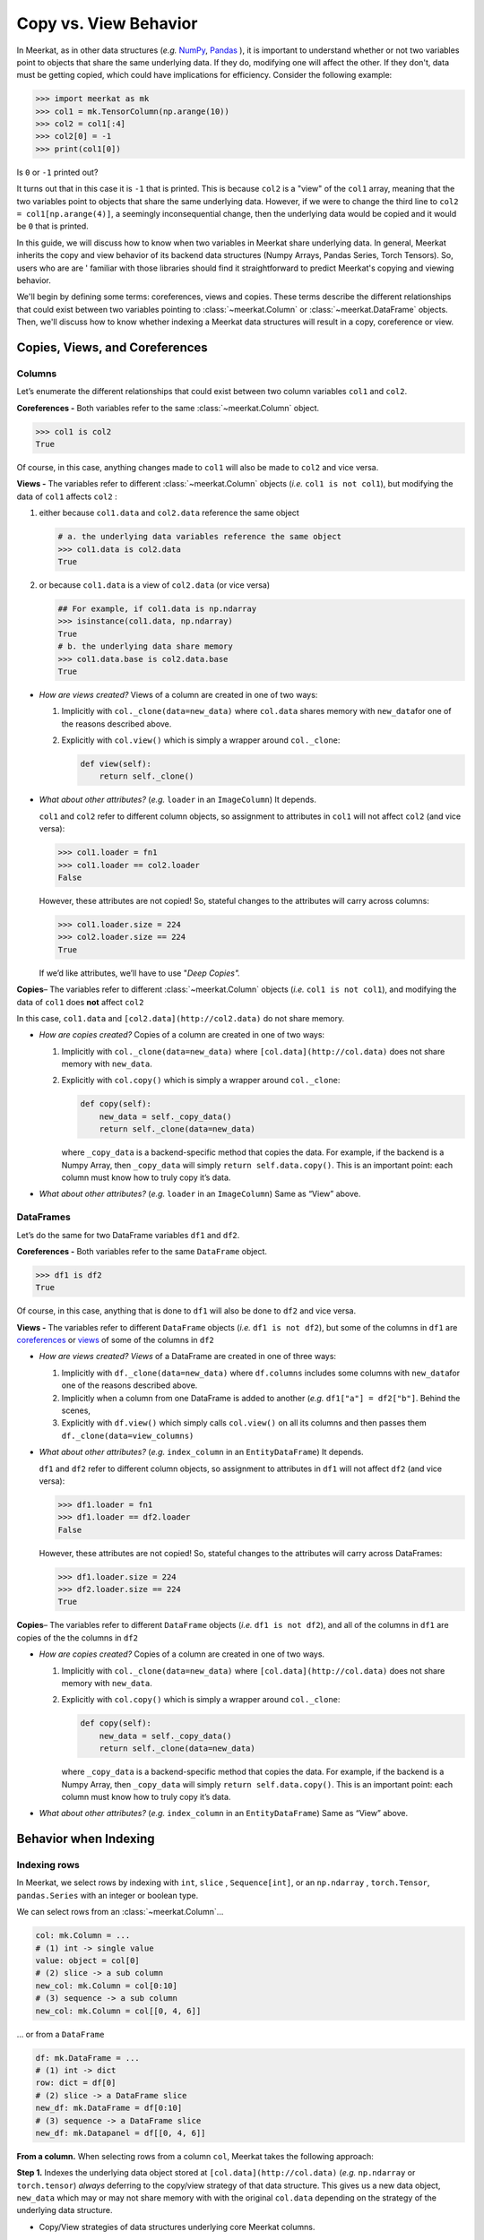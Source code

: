 Copy vs. View Behavior 
=================

In Meerkat, as in other data structures (*e.g.* 
`NumPy <https://numpy.org/doc/stable/user/basics.copies.html>`_, 
`Pandas <https://pandas.pydata.org/pandas-docs/stable/user_guide/indexing.html#indexing-view-versus-copy>`_
), it is important to understand whether or not two variables point to objects that 
share the same underlying data. If they do, modifying one will affect the other. If they
don't, data must be getting copied, which could have implications for efficiency.  
Consider the following example:

.. code-block:: python

   >>> import meerkat as mk
   >>> col1 = mk.TensorColumn(np.arange(10))
   >>> col2 = col1[:4]
   >>> col2[0] = -1
   >>> print(col1[0])

Is ``0`` or ``-1`` printed out? 

It turns out that in this case it is ``-1`` that is 
printed. This is because ``col2`` is a "view" of the ``col1`` array, meaning that 
the two variables point to objects that share the same underlying data. However, if we
were to change the third line to ``col2 = col1[np.arange(4)]``, a seemingly 
inconsequential change, then the underlying data would be copied and it would be ``0`` 
that is printed.

In this guide, we will discuss how to know when two variables in Meerkat share 
underlying data. In general, Meerkat inherits the copy and view behavior of its backend
data structures (Numpy Arrays, Pandas Series, Torch Tensors). So, users who are are '
familiar with those libraries should find it straightforward to predict Meerkat's
copying and viewing behavior. 

We'll begin by defining some terms: coreferences, views and copies. These terms describe
the different relationships that could exist between two variables pointing to 
:class:`~meerkat.Column` or :class:`~meerkat.DataFrame` objects. Then, we'll 
discuss how to know whether indexing a Meerkat data structures will result in a copy, 
coreference or view.

Copies, Views, and Coreferences
~~~~~~~~~~~~~~~~~~~~~~~~~~~~~~~

Columns
-------

Let’s enumerate the different relationships that could
exist between two column variables ``col1`` and ``col2``.

**Coreferences -** Both variables refer to the same :class:`~meerkat.Column`
object.

.. code:: python

   >>> col1 is col2
   True

Of course, in this case, anything changes made to ``col1`` will also be
made to ``col2`` and vice versa.

**Views -** The variables refer to different :class:`~meerkat.Column` objects
(*i.e.* ``col1 is not col1``), but modifying the data of ``col1``
affects ``col2`` :

1. either because ``col1.data`` and ``col2.data`` reference the same
   object

   .. code:: python

      # a. the underlying data variables reference the same object 
      >>> col1.data is col2.data
      True

2. or because ``col1.data`` is a view of ``col2.data`` (or vice versa)

   .. code:: python

      ## For example, if col1.data is np.ndarray
      >>> isinstance(col1.data, np.ndarray)
      True
      # b. the underlying data share memory
      >>> col1.data.base is col2.data.base
      True 

-  *How are views created?* Views of a column are created in one of two
   ways:

   1. Implicitly with ``col._clone(data=new_data)`` where ``col.data``
      shares memory with ``new_data``\ for one of the reasons described
      above.
   2. Explicitly with ``col.view()`` which is simply a wrapper around
      ``col._clone``:

      .. code:: python

         def view(self):
             return self._clone()

-  *What about other attributes?* (*e.g.* ``loader`` in an
   ``ImageColumn``) It depends.

   ``col1`` and ``col2`` refer to different column objects, so
   assignment to attributes in ``col1`` will not affect ``col2`` (and
   vice versa):

   .. code:: python

      >>> col1.loader = fn1
      >>> col1.loader == col2.loader
      False

   However, these attributes are not copied! So, stateful changes to the
   attributes will carry across columns:

   .. code:: python

      >>> col1.loader.size = 224
      >>> col2.loader.size == 224
      True

   If we’d like attributes, we’ll have to use "*Deep Copies".*

**Copies**\ *–* The variables refer to different :class:`~meerkat.Column`
objects (*i.e.* ``col1 is not col1``), and modifying the data of
``col1`` does **not** affect ``col2``

In this case, ``col1.data`` and ``[col2.data](http://col2.data)`` do not
share memory.

-  *How are copies created?* Copies of a column are created in one of
   two ways:

   1. Implicitly with ``col._clone(data=new_data)`` where
      ``[col.data](http://col.data)`` does not share memory with
      ``new_data``.
   2. Explicitly with ``col.copy()`` which is simply a wrapper around
      ``col._clone``:

      .. code:: python

         def copy(self):
             new_data = self._copy_data()
             return self._clone(data=new_data)

      where ``_copy_data`` is a backend-specific method that copies the
      data. For example, if the backend is a Numpy Array, then
      ``_copy_data`` will simply ``return self.data.copy()``. This is an
      important point: each column must know how to truly copy it’s
      data.

-  *What about other attributes?* (*e.g.* ``loader`` in an
   ``ImageColumn``) Same as “View” above.

DataFrames
----------

Let’s do the same for two DataFrame variables ``df1`` and ``df2``.

**Coreferences -** Both variables refer to the same ``DataFrame``
object.

.. code:: python

   >>> df1 is df2
   True

Of course, in this case, anything that is done to ``df1`` will also be
done to ``df2`` and vice versa.

**Views -** The variables refer to different ``DataFrame`` objects
(*i.e.* ``df1 is not df2``), but some of the columns in ``df1`` are
`coreferences <https://www.notion.so/meerkat-working-doc-40d70d094ac0495684d3fd8ddc809343>`__
or
`views <https://www.notion.so/meerkat-working-doc-40d70d094ac0495684d3fd8ddc809343>`__
of some of the columns in ``df2``

-  *How are views created? Views* of a DataFrame are created in one of
   three ways:

   1. Implicitly with ``df._clone(data=new_data)`` where ``df.columns``
      includes some columns with ``new_data``\ for one of the reasons
      described above.
   2. Implicitly when a column from one DataFrame is added to another
      (*e.g.* ``df1["a"] = df2["b"]``. Behind the scenes,
   3. Explicitly with ``df.view()`` which simply calls ``col.view()`` on
      all its columns and then passes them
      ``df._clone(data=view_columns)``

-  *What about other attributes?* (*e.g.* ``index_column`` in an
   ``EntityDataFrame``) It depends.

   ``df1`` and ``df2`` refer to different column objects, so assignment
   to attributes in ``df1`` will not affect ``df2`` (and vice versa):

   .. code:: python

      >>> df1.loader = fn1
      >>> df1.loader == df2.loader
      False

   However, these attributes are not copied! So, stateful changes to the
   attributes will carry across DataFrames:

   .. code:: python

      >>> df1.loader.size = 224
      >>> df2.loader.size == 224
      True

**Copies**\ *–* The variables refer to different ``DataFrame`` objects
(*i.e.* ``df1 is not df2``), and all of the columns in ``df1`` are
copies of the the columns in ``df2``

-  *How are copies created?* Copies of a column are created in one of
   two ways.

   1. Implicitly with ``col._clone(data=new_data)`` where
      ``[col.data](http://col.data)`` does not share memory with
      ``new_data``.
   2. Explicitly with ``col.copy()`` which is simply a wrapper around
      ``col._clone``:

      .. code:: python

         def copy(self):
             new_data = self._copy_data()
             return self._clone(data=new_data)

      where ``_copy_data`` is a backend-specific method that copies the
      data. For example, if the backend is a Numpy Array, then
      ``_copy_data`` will simply ``return self.data.copy()``. This is an
      important point: each column must know how to truly copy it’s
      data.

-  *What about other attributes?* (*e.g.* ``index_column`` in an
   ``EntityDataFrame``) Same as “View” above.

Behavior when Indexing
~~~~~~~~~~~~~~~~~~~~~~~

Indexing rows
--------------

In Meerkat, we select rows by indexing with ``int``, ``slice`` ,
``Sequence[int]``, or an ``np.ndarray`` , ``torch.Tensor``,
``pandas.Series`` with an integer or boolean type.

We can select rows from an :class:`~meerkat.Column`\ …

.. code:: python

   col: mk.Column = ...
   # (1) int -> single value
   value: object = col[0] 
   # (2) slice -> a sub column
   new_col: mk.Column = col[0:10]
   # (3) sequence -> a sub column
   new_col: mk.Column = col[[0, 4, 6]]

… or from a ``DataFrame``

.. code:: python

   df: mk.DataFrame = ...
   # (1) int -> dict
   row: dict = df[0] 
   # (2) slice -> a DataFrame slice
   new_df: mk.DataFrame = df[0:10]
   # (3) sequence -> a DataFrame slice
   new_df: mk.Datapanel = df[[0, 4, 6]]

**From a column.** When selecting rows from a column ``col``, Meerkat
takes the following approach:

**Step 1.** Indexes the underlying data object stored at
``[col.data](http://col.data)`` (*e.g.* ``np.ndarray`` or
``torch.tensor``) *always* deferring to the copy/view strategy of that
data structure. This gives us a new data object, ``new_data`` which may
or may not share memory with with the original ``col.data`` depending on
the strategy of the underlying data structure.

-  Copy/View strategies of data structures underlying core Meerkat
   columns.

   -  **torch**

         When accessing the contents of a tensor via indexing, PyTorch
         follows Numpy behaviors that basic indexing returns views,
         while advanced indexing returns a copy. Assignment via either
         basic or advanced indexing is in-place. See more examples in
         `Numpy indexing
         documentation <https://numpy.org/doc/stable/reference/arrays.indexing.html>`__.

   -  **numpy**

         Advanced indexing always returns a copy of the data (contrast
         with basic slicing that returns a view).
         (`source <https://numpy.org/doc/stable/reference/arrays.indexing.html>`__)

   -  **pandas**

         But in pandas, whether you get a view or not depends on the
         structure of the DataFrame and, if you are trying to modify a
         slice, the nature of the modification.
         (`source <https://www.practicaldatascience.org/html/views_and_copies_in_pandas.html>`__)


**Step 2.**
`Clones <https://www.notion.so/meerkat-working-doc-40d70d094ac0495684d3fd8ddc809343>`__
the original column, ``col``, and stores the the newly indexed data
object, ``new_data``, in it (*i.e.* with ``col._clone(data=new_data)``.

So, selecting rows from a column ``col`` returns either a
`view <https://www.notion.so/meerkat-working-doc-40d70d094ac0495684d3fd8ddc809343>`__
or a
`copy <https://www.notion.so/meerkat-working-doc-40d70d094ac0495684d3fd8ddc809343>`__,
depending on the underlying data structure.

**From a DataFrame.** When selecting rows from a DataFrame ``df``,
Meerkat takes the following approach:

**Step 1.** Indexes each of the columns using the strategy above.

Note: sometimes this step proceeds in batches according to the
BlockManager.

**Step 2.**
`Clones <https://www.notion.so/meerkat-working-doc-40d70d094ac0495684d3fd8ddc809343>`__
the original DataFrame, ``df``, passing the newly indexed columns. This
new DataFrame will be:

-  either a
   `view <https://www.notion.so/meerkat-working-doc-40d70d094ac0495684d3fd8ddc809343>`__
   of the original ``df``, if any of the indexed columns are views
-  or a copy if all of the indexed columns are copies

Indexing columns
-----------------

In Meerkat, we select columns from a ``DataFrame`` by either indexing
with ``str`` or a ``Sequence[str]`` :

.. code:: python

   # (1) `str` -> single column
   col: mk.Column = df["col_a"]
   # (2) `Sequence[str]` -> multiple columns
   df: mk.DataFrame = df[["col_a", "col_b"]]

When selecting columns from a ``DataFrame``, Meerkat **always** returns
a
`coreference <https://www.notion.so/meerkat-working-doc-40d70d094ac0495684d3fd8ddc809343>`__
to the underlying column(s) – *not* a copy or view.

(1) Indexing a single column (*i.e.* with a ``str``) returns the
    underlying :class:`~meerkat.Column` object directly. In the example below
    ``col1`` and ``col2`` are
    `coreferences <https://www.notion.so/meerkat-working-doc-40d70d094ac0495684d3fd8ddc809343>`__
    of the same column.

.. code:: python

   # (1) `str` -> single column
   >>> col1: mk.Column = df["col_a"]
   >>> col2: mk.Column = df["col_a"]
   >>> col1 is col2
   True

(2) Indexing multiple columns (*i.e.* with ``Sequence[str]``) returns a
    `view <https://www.notion.so/meerkat-working-doc-40d70d094ac0495684d3fd8ddc809343>`__
    of the ``DataFrame`` holding
    `coreferences <https://www.notion.so/meerkat-working-doc-40d70d094ac0495684d3fd8ddc809343>`__
    to the columns in the original ``DataFrame``. This means the
    :class:`~meerkat.Column` objects held in the new ``DataFrame`` are the
    same :class:`~meerkat.Column` objects held in the original ``DataFrame``.

.. code:: python

   # (1) `Sequence[str]` -> single column
   >>> new_df: mk.DataFrame = df[["col_a", "col_b"]]
   >>> new_df["col_a"] is df["col_a"]
   True
   >>> new_df["col_a"].data is df["col_a"].data
   True

